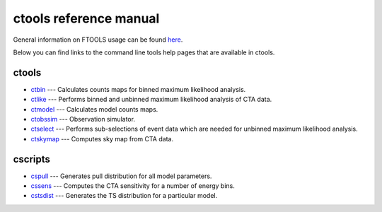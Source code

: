 ctools reference manual
=======================

General information on FTOOLS usage can be found `here <fhelp/ftools_usage.html>`__.

Below you can find links to the command line tools help pages that are available in ctools. 

ctools
------

* `ctbin <fhelp/ctbin.html>`__ --- Calculates counts maps for binned maximum likelihood analysis.
* `ctlike <fhelp/ctlike.html>`__ --- Performs binned and unbinned maximum likelihood analysis of CTA data.
* `ctmodel <fhelp/ctmodel.html>`__ --- Calculates model counts maps.
* `ctobssim <fhelp/ctobssim.html>`__ --- Observation simulator.
* `ctselect <fhelp/ctselect.html>`__ --- Performs sub-selections of event data which are needed for unbinned maximum likelihood analysis.
* `ctskymap <fhelp/ctskymap.html>`__ --- Computes sky map from CTA data.

cscripts
--------

* `cspull <fhelp/cspull.html>`__ --- Generates pull distribution for all model parameters.
* `cssens <fhelp/cssens.html>`__ --- Computes the CTA sensitivity for a number of energy bins.
* `cstsdist <fhelp/cstsdist.html>`__ --- Generates the TS distribution for a particular model.
